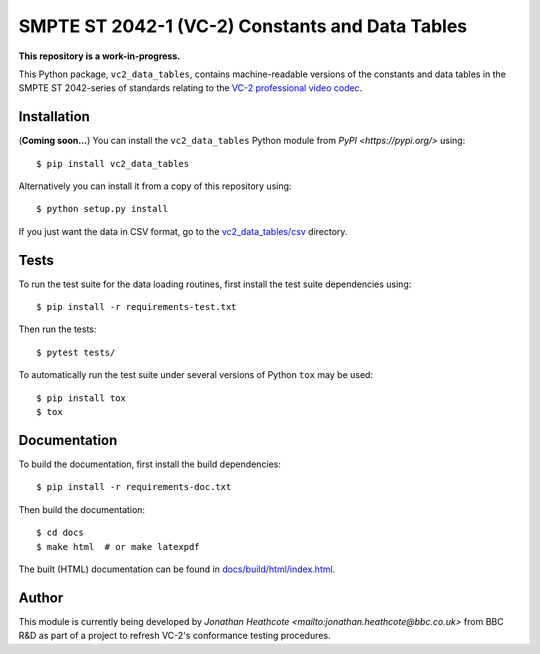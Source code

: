 SMPTE ST 2042-1 (VC-2) Constants and Data Tables
================================================

**This repository is a work-in-progress.**

This Python package, ``vc2_data_tables``, contains machine-readable versions of
the constants and data tables in the SMPTE ST 2042-series of standards relating
to the `VC-2 professional video codec
<https://www.bbc.co.uk/rd/projects/vc-2>`_.


Installation
------------

(**Coming soon...**) You can install the ``vc2_data_tables`` Python module from
`PyPI <https://pypi.org/>` using::

    $ pip install vc2_data_tables

Alternatively you can install it from a copy of this repository using::

    $ python setup.py install

If you just want the data in CSV format, go to the `vc2_data_tables/csv
<./vc2_data_tables/csv>`_ directory.


Tests
-----

To run the test suite for the data loading routines, first install the test
suite dependencies using::

    $ pip install -r requirements-test.txt

Then run the tests::

    $ pytest tests/

To automatically run the test suite under several versions of Python ``tox``
may be used::

    $ pip install tox
    $ tox


Documentation
-------------

To build the documentation, first install the build dependencies::

    $ pip install -r requirements-doc.txt

Then build the documentation::

    $ cd docs
    $ make html  # or make latexpdf 

The built (HTML) documentation can be found in `docs/build/html/index.html
<./docs/build/html/index.html>`_.


Author
------

This module is currently being developed by `Jonathan Heathcote
<mailto:jonathan.heathcote@bbc.co.uk>` from BBC R&D as part of a project to
refresh VC-2's conformance testing procedures.
